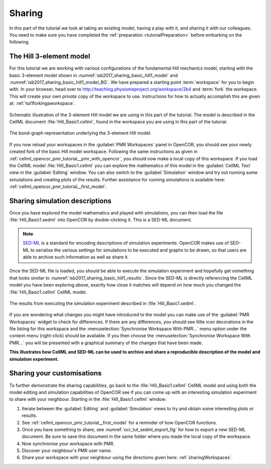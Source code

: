 .. _tutorialSharing:

Sharing
=======

In this part of the tutorial we look at taking an existing model, having a play with it, and sharing it with our colleagues. You need to make sure you have completed the :ref:`preparation <tutorialPreparation>` before embarking on the following.

The Hill 3-element model
------------------------

For this tutorial we are working with various configurations of the fundamental Hill mechanics model, starting with the basic 3-element model shown in :numref:`isb2017_sharing_basic_hill1_model` and :numref:`isb2017_sharing_basic_hill1_model_BG`. We have prepared a starting point :term:`workspace` for you to begin with. In your browser, head over to http://teaching.physiomeproject.org/workspace/2b4 and :term:`fork` the workspace. This will create your own *private* copy of the workspace to use. Instructions for how to actually accomplish this are given at: :ref:`tut1forkingaworkspace`.

.. Figure:: resources/Dig_Basic1.png
   :name: isb2017_sharing_basic_hill1_model
   :alt: Schematic of the basic 3-element Hill model.
   :align: center
   :width: 40%
   
   Schematic illustration of the 3-element Hill model we are using in this part of the tutorial. The model is described in the CellML document :file:`Hill_Basic1.cellml`, found in the workspace you are using in this part of the tutorial.

.. Figure:: resources/BG_Basic1.png
   :name: isb2017_sharing_basic_hill1_model_BG
   :alt: The underlying bond-graph for the 3-element Hill model.
   :align: center
   :width: 20%
   
   The bond-graph representation underlying the 3-element Hill model.

If you now reload your workspaces in the :guilabel:`PMR Workspaces` panel in OpenCOR, you should see your newly created fork of the basic Hill model workspace. Following the same instructions as given in :ref:`cellml_opencor_pmr_tutorial__pmr_with_opencor`, you should now make a local copy of this workspace. If you load the CellML model :file:`Hill_Basic1.cellml` you can explore the mathematics of this model in the :guilabel:`CellML Text` view in the :guilabel:`Editing` window. You can also switch to the :guilabel:`Simulation` window and try out running some simulations and creating plots of the results. Further assistance for running simulations is available here: :ref:`cellml_opencor_pmr_tutorial__first_model`.

Sharing simulation descriptions
-------------------------------

Once you have explored the model mathematics and played with simulations, you can then load the file :file:`Hill_Basic1.sedml` into OpenCOR by double-clicking it. This is a SED-ML document.

.. note::

   `SED-ML <http://sed-ml.org>`_ is a standard for encoding descriptions of simulation experiments. OpenCOR makes use of SED-ML to serialise the various settings for simulations to be executed and graphs to be drawn, so that users are able to archive such information as well as share it.
   
Once the SED-ML file is loaded, you should be able to execute the simulation experiment and hopefully get something that looks similar to :numref:`isb2017_sharing_basic_hill1_results`. Since the SED-ML is directly referencing the CellML model you have been exploring above, exactly how close it matches will depend on how much you changed the :file:`Hill_Basic1.cellml` CellML model. 

.. Figure:: resources/Hill_Basic1_sedml.png
   :name: isb2017_sharing_basic_hill1_results
   :alt: Simulation results for Hill Basic1 model.
   :align: center
   :width: 75%
   
   The results from executing the simulation experiment described in :file:`Hill_Basic1.sedml`.

If you are wondering what changes you might have introduced to the model you can make use of the :guilabel:`PMR Workspaces` widget to check for differences. If there are any differences, you should see little icon decorations in the file listing for this workspace and the :menuselection:`Synchronise Workspace With PMR...` menu option under the context-menu (right-click) should be available. If you then choose the :menuselection:`Synchronise Workspace With PMR...` you will be presented with a graphical summary of the changes that have been made.

**This illustrates how CellML and SED-ML can be used to archive and share a reproducible description of the model and simulation experiment.**

Sharing your customisations
---------------------------

To further demonstrate the sharing capabilities, go back to the :file:`Hill_Basic1.cellml` CellML model and using both the model editing and simulation capabilities of OpenCOR see if you can come up with an interesting simulation experiment to share with your neighbour. Starting in the :file:`Hill_Basic1.cellml` window: 

1. Iterate between the :guilabel:`Editing` and :guilabel:`Simulation` views to try and obtain some interesting plots or results.
#. See :ref:`cellml_opencor_pmr_tutorial__first_model` for a reminder of how OpenCOR functions.
#. Once you have something to share, see :numref:`ocr_tut_sedml_export_fig` for how to export a new SED-ML document. Be sure to save this document in the same folder where you made the local copy of the workspace.
#. Now synchronise your workspace with PMR.
#. Discover your neighbour's PMR user name.
#. Share your workspace with your neighbour using the directions given here: :ref:`sharingWorkspaces`.
